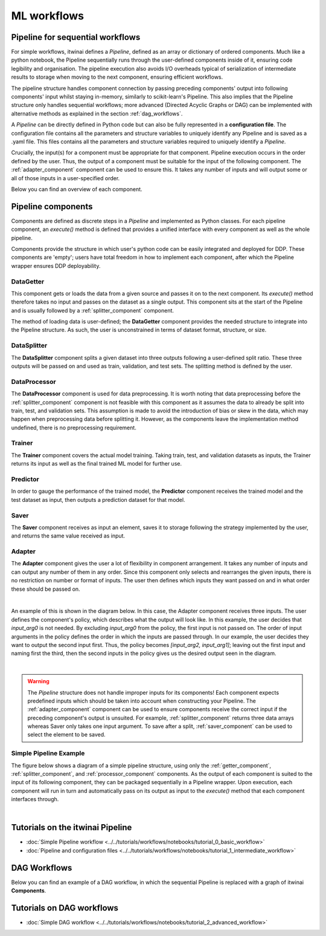 ML workflows
====================

Pipeline for sequential workflows
---------------------------------

For simple workflows, itwinai defines a `Pipeline`, defined as an array or dictionary of ordered components.
Much like a python notebook, the Pipeline sequentially runs through the user-defined components inside of it, ensuring code legibility and organisation.
The pipeline execution also avoids I/O overheads typical of serialization of intermediate results to storage when moving to the next component, ensuring efficient workflows.

The pipeline structure handles component connection by passing preceding components' output into following components' input whilst staying in-memory, similarly to scikit-learn's Pipeline.
This also implies that the Pipeline structure only handles sequential workflows; more advanced (Directed Acyclic Graphs or DAG) can be implemented with alternative methods as explained in the section :ref:`dag_workflows`.

A  `Pipeline` can be directly defined in Python code but can also be fully represented in a  **configuration file**. 
The configuration file contains all the parameters and structure variables to uniquely identify any Pipeline and is saved as a .yaml file.
This files contains all the parameters and structure variables required to uniquely identify a `Pipeline`.

Crucially, the input(s) for a component must be appropriate for that component.
Pipeline execution occurs in the order defined by the user. 
Thus, the output of a component must be suitable for the input of the following component.
The :ref:`adapter_component` component can be used to ensure this. 
It takes any number of inputs and will output some or all of those inputs in a user-specified order.


Below you can find an overview of each component.

Pipeline components
---------------------
Components are defined as discrete steps in a `Pipeline` and implemented as Python classes.
For each pipeline component, an `execute()` method is defined that provides a unified interface with every component as well as the whole pipeline.

Components provide the structure in which user's python code can be easily integrated and deployed for DDP.
These components are 'empty'; users have total freedom in how to implement each component, after which the Pipeline wrapper ensures DDP deployability. 

.. _getter_component: 

DataGetter
^^^^^^^^^^^^^^
This component gets or loads the data from a given source and passes it on to the next component.
Its `execute()` method therefore takes no input and passes on the dataset as a single output.
This component sits at the start of the Pipeline and is usually followed by a :ref:`splitter_component` component.

The method of loading data is user-defined; the **DataGetter** component provides the needed structure to integrate into the Pipeline structure.
As such, the user is unconstrained in terms of dataset format, structure, or size.



.. image:: figures/comp_Get.png
    :scale: 12%
    :align: center


.. _splitter_component: 

DataSplitter
^^^^^^^^^^^^^
The **DataSplitter** component splits a given dataset into three outputs following a user-defined split ratio.
These three outputs will be passed on and used as train, validation, and test sets.
The splitting method is defined by the user. 

.. 
    _Are any broad examples available?


.. image:: figures/comp_Split.png
    :scale: 12%
    :align: center


.. _processor_component: 

DataProcessor
^^^^^^^^^^^^^^^^
The **DataProcessor**  component is used for data preprocessing.
It is worth noting that data preprocessing before the :ref:`splitter_component` component is not feasible with this component as it assumes the data to already be split into train, test, and validation sets.
This assumption is made to avoid the introduction of bias or skew in the data, which may happen when preprocessing data before splitting it.
However, as the components leave the implementation method undefined, there is no preprocessing requirement. 


.. image:: figures/comp_Proc.png
    :scale: 12%
    :align: center

.. _trainer_component: 

Trainer
^^^^^^^^^^^^^^^^
The **Trainer** component covers the actual model training. 
Taking train, test, and validation datasets as inputs, the Trainer returns its input as well as the final trained ML model for further use.

.. image:: figures/comp_Train.png
    :scale: 12%
    :align: center


.. _predictor_component: 

Predictor
^^^^^^^^^^^^
In order to gauge the performance of the trained model, the **Predictor** component receives the trained model and the test dataset as input, then outputs a prediction dataset for that model.

.. image:: figures/comp_Predict.png
    :scale: 12%
    :align: center


.. _saver_component: 

Saver
^^^^^^^^

The **Saver** component receives as input an element, saves it to storage following the strategy implemented by the user, and returns the same value received as input.

.. image:: figures/comp_Save.png
    :scale: 12%
    :align: center


.. _adapter_component: 

Adapter
^^^^^^^^^^^^^^
The **Adapter** component gives the user a lot of flexibility in component arrangement.
It takes any number of inputs and can output any number of them in any order.
Since this component only selects and rearranges the given inputs, there is no restriction on number or format of inputs.
The user then defines which inputs they want passed on and in what order these should be passed on.


.. image:: figures/comp_Adapt.png
    :scale: 12%
    :align: center

|

An example of this is shown in the diagram below.
In this case, the Adapter component receives three inputs.
The user defines the component's policy, which describes what the output will look like.
In this example, the user decides that `input_arg0` is not needed.
By excluding `input_arg0` from the policy, the first input is not passed on.
The order of input arguments in the policy defines the order in which the inputs are passed through.
In our example, the user decides they want to output the second input first.
Thus, the policy becomes `[input_arg2, input_arg1]`; leaving out the first input and naming first the third, then the second inputs in the policy gives us the desired output seen in the diagram.

.. _adaptexample:
.. image:: figures/Adapt_example.png
    :name: Adapter Example
    :align: center
    :scale: 12%



|

.. warning::
    The `Pipeline` structure does not handle improper inputs for its components! 
    Each component expects predefined inputs which should be taken into account when constructing your Pipeline.
    The :ref:`adapter_component` component can be used to ensure components receive the correct input if the preceding component's output is unsuited.
    For example, :ref:`splitter_component` returns three data arrays whereas Saver only takes one input argument.
    To save after a split, :ref:`saver_component` can be used to select the element to be saved.


Simple Pipeline Example
^^^^^^^^^^^^^^^^^^^^^^^^
The figure below shows a diagram of a simple pipeline structure, using only the :ref:`getter_component`, :ref:`splitter_component`, and :ref:`processor_component` components.
As the output of each component is suited to the input of its following component, they can be packaged sequentially in a Pipeline wrapper.
Upon execution, each component will run in turn and automatically pass on its output as input to the `execute()` method that each component interfaces through.

.. image:: figures/simple_pipeline.png
    :alt: Diagram of a simple pipeline structure
    :align: center

|

Tutorials on the itwinai Pipeline
----------------------------------

- :doc:`Simple Pipeline workflow <../../tutorials/workflows/notebooks/tutorial_0_basic_workflow>`
- :doc:`Pipeline and configuration files <../../tutorials/workflows/notebooks/tutorial_1_intermediate_workflow>`


.. _dag_workflows: 

DAG Workflows
------------------

Below you can find an example of a DAG workflow, in which the sequential Pipeline is replaced with a graph of itwinai **Components**. 

.. image:: figures/Advanced_workflow.png
    :alt: Diagram of an advanced DAG workflow
    :align: center


Tutorials on DAG workflows
----------------------------------

- :doc:`Simple DAG workflow <../../tutorials/workflows/notebooks/tutorial_2_advanced_workflow>`

